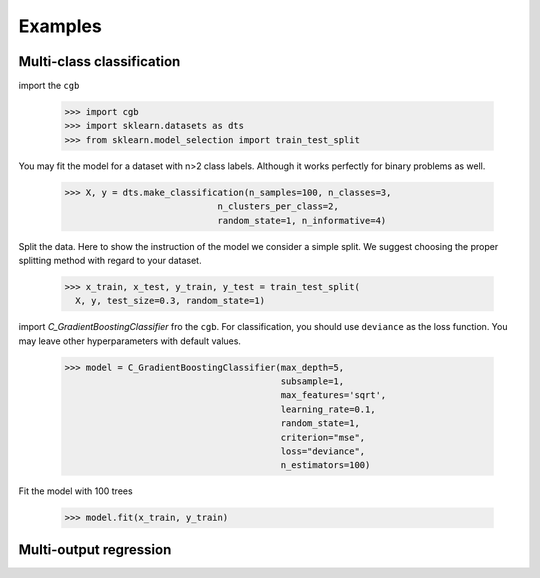 .. Examples documentation master file.

Examples
========

Multi-class classification
-------------

import the ``cgb``


  >>> import cgb
  >>> import sklearn.datasets as dts
  >>> from sklearn.model_selection import train_test_split

You may fit the model for a dataset with n>2 class labels. Although it works perfectly for binary problems as well.

  >>> X, y = dts.make_classification(n_samples=100, n_classes=3,
                               n_clusters_per_class=2,
                               random_state=1, n_informative=4)
 
Split the data. Here to show the instruction of the model we consider a simple split. We suggest choosing the proper splitting method with regard to your dataset.

  >>> x_train, x_test, y_train, y_test = train_test_split(
    X, y, test_size=0.3, random_state=1)

      
import `C_GradientBoostingClassifier` fro the ``cgb``. For classification, you should use ``deviance`` as the loss function. You may leave other hyperparameters with default values.

  >>> model = C_GradientBoostingClassifier(max_depth=5,
                                           subsample=1,
                                           max_features='sqrt',
                                           learning_rate=0.1,
                                           random_state=1,
                                           criterion="mse",
                                           loss="deviance",
                                           n_estimators=100)
                                          
 


Fit the model with 100 trees

  >>> model.fit(x_train, y_train)
  
  
Multi-output regression
-------------
